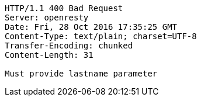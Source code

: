 [source,http,options="nowrap"]
----
HTTP/1.1 400 Bad Request
Server: openresty
Date: Fri, 28 Oct 2016 17:35:25 GMT
Content-Type: text/plain; charset=UTF-8
Transfer-Encoding: chunked
Content-Length: 31

Must provide lastname parameter
----